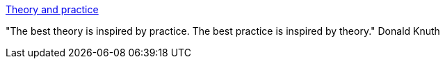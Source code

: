 :jbake-type: post
:jbake-status: published
:jbake-title: Theory and practice
:jbake-tags: citation,science,théorie,_mois_janv.,_année_2017
:jbake-date: 2017-01-19
:jbake-depth: ../
:jbake-uri: shaarli/1484821031000.adoc
:jbake-source: https://nicolas-delsaux.hd.free.fr/Shaarli?searchterm=http%3A%2F%2Fwww.johndcook.com%2Fblog%2F2011%2F05%2F13%2Ftheory-and-practice%2F&searchtags=citation+science+th%C3%A9orie+_mois_janv.+_ann%C3%A9e_2017
:jbake-style: shaarli

http://www.johndcook.com/blog/2011/05/13/theory-and-practice/[Theory and practice]

"The best theory is inspired by practice. The best practice is inspired by theory." Donald Knuth
